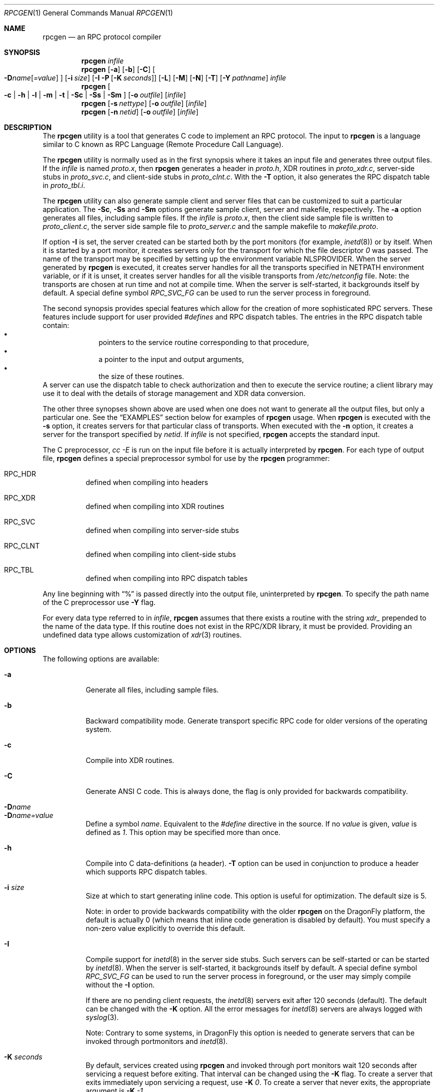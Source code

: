 .Dd September 2, 2005
.Dt RPCGEN 1
.Os
.Sh NAME
.Nm rpcgen
.Nd an RPC protocol compiler
.Sh SYNOPSIS
.Nm
.Ar infile
.Nm
.Op Fl a
.Op Fl b
.Op Fl C
.Oo
.Fl D Ns Ar name Ns Op Ar =value
.Oc
.Op Fl i Ar size
.Op Fl I Fl P Op Fl K Ar seconds
.Op Fl L
.Op Fl M
.Op Fl N
.Op Fl T
.Op Fl Y Ar pathname
.Ar infile
.Nm
.Oo
.Fl c |
.Fl h |
.Fl l |
.Fl m |
.Fl t |
.Fl \&Sc |
.Fl \&Ss |
.Fl \&Sm
.Oc
.Op Fl o Ar outfile
.Op Ar infile
.Nm
.Op Fl s Ar nettype
.Op Fl o Ar outfile
.Op Ar infile
.Nm
.Op Fl n Ar netid
.Op Fl o Ar outfile
.Op Ar infile
.\" .SH AVAILABILITY
.\" .LP
.\" SUNWcsu
.Sh DESCRIPTION
The
.Nm
utility is a tool that generates C code to implement an
.Tn RPC
protocol.
The input to
.Nm
is a language similar to C known as
.Tn RPC
Language (Remote Procedure Call Language).
.Pp
The
.Nm
utility is normally used as in the first synopsis where
it takes an input file and generates three output files.
If the
.Ar infile
is named
.Pa proto.x ,
then
.Nm
generates a header in
.Pa proto.h ,
XDR routines in
.Pa proto_xdr.c ,
server-side stubs in
.Pa proto_svc.c ,
and client-side stubs in
.Pa proto_clnt.c .
With the
.Fl T
option,
it also generates the
.Tn RPC
dispatch table in
.Pa proto_tbl.i .
.Pp
The
.Nm
utility can also generate sample client and server files
that can be customized to suit a particular application.
The
.Fl \&Sc ,
.Fl \&Ss
and
.Fl \&Sm
options generate sample client, server and makefile, respectively.
The
.Fl a
option generates all files, including sample files.
If the
.Ar infile
is
.Pa proto.x ,
then the client side sample file is written to
.Pa proto_client.c ,
the server side sample file to
.Pa proto_server.c
and the sample makefile to
.Pa makefile.proto .
.Pp
If option
.Fl I
is set,
the server created can be started both by the port monitors
(for example,
.Xr inetd 8 )
or by itself.
When it is started by a port monitor,
it creates servers only for the transport for which
the file descriptor
.Em 0
was passed.
The name of the transport may be specified
by setting up the environment variable
.Ev NLSPROVIDER .
When the server generated by
.Nm
is executed,
it creates server handles for all the transports
specified in
.Ev NETPATH
environment variable,
or if it is unset,
it creates server handles for all the visible transports from
.Pa /etc/netconfig
file.
Note:
the transports are chosen at run time and not at compile time.
When the server is self-started,
it backgrounds itself by default.
A special define symbol
.Em RPC_SVC_FG
can be used to run the server process in foreground.
.Pp
The second synopsis provides special features which allow
for the creation of more sophisticated
.Tn RPC
servers.
These features include support for user provided
.Em #defines
and
.Tn RPC
dispatch tables.
The entries in the
.Tn RPC
dispatch table contain:
.Bl -bullet -offset indent -compact
.It
pointers to the service routine corresponding to that procedure,
.It
a pointer to the input and output arguments,
.It
the size of these routines.
.El
A server can use the dispatch table to check authorization
and then to execute the service routine;
a client library may use it to deal with the details of storage
management and XDR data conversion.
.Pp
The other three synopses shown above are used when
one does not want to generate all the output files,
but only a particular one.
See the
.Sx EXAMPLES
section below for examples of
.Nm
usage.
When
.Nm
is executed with the
.Fl s
option,
it creates servers for that particular class of transports.
When
executed with the
.Fl n
option,
it creates a server for the transport specified by
.Ar netid .
If
.Ar infile
is not specified,
.Nm
accepts the standard input.
.Pp
The C preprocessor,
.Em cc -E
is run on the input file before it is actually interpreted by
.Nm .
For each type of output file,
.Nm
defines a special preprocessor symbol for use by the
.Nm
programmer:
.Bl -tag -width indent
.It RPC_HDR
defined when compiling into headers
.It RPC_XDR
defined when compiling into XDR routines
.It RPC_SVC
defined when compiling into server-side stubs
.It RPC_CLNT
defined when compiling into client-side stubs
.It RPC_TBL
defined when compiling into RPC dispatch tables
.El
.Pp
Any line beginning with
.Dq %
is passed directly into the output file,
uninterpreted by
.Nm .
To specify the path name of the C preprocessor use
.Fl Y
flag.
.Pp
For every data type referred to in
.Ar infile ,
.Nm
assumes that there exists a
routine with the string
.Em xdr_
prepended to the name of the data type.
If this routine does not exist in the
.Tn RPC/XDR
library, it must be provided.
Providing an undefined data type
allows customization of
.Xr xdr 3
routines.
.Sh OPTIONS
The following options are available:
.Bl -tag -width indent
.It Fl a
Generate all files, including sample files.
.It Fl b
Backward compatibility mode.
Generate transport specific
.Tn RPC
code for older versions
of the operating system.
.It Fl c
Compile into
.Tn XDR
routines.
.It Fl C
Generate ANSI C code.
This is always done, the flag is only provided for backwards compatibility.
.It Fl D Ns Ar name
.It Fl D Ns Ar name=value
.\".It Fl D Ns Ar name Ns Op Ar =value
Define a symbol
.Ar name .
Equivalent to the
.Em #define
directive in the source.
If no
.Ar value
is given,
.Ar value
is defined as
.Em 1 .
This option may be specified more than once.
.It Fl h
Compile into C data-definitions (a header).
.Fl T
option can be used in conjunction to produce a
header which supports
.Tn RPC
dispatch tables.
.It Fl i Ar size
Size at which to start generating inline code.
This option is useful for optimization.
The default size is 5.
.Pp
Note: in order to provide backwards compatibility with the older
.Nm
on the
.Dx
platform, the default is actually 0 (which means
that inline code generation is disabled by default).
You must specify
a non-zero value explicitly to override this default.
.It Fl I
Compile support for
.Xr inetd 8
in the server side stubs.
Such servers can be self-started or can be started by
.Xr inetd 8 .
When the server is self-started, it backgrounds itself by default.
A special define symbol
.Em RPC_SVC_FG
can be used to run the
server process in foreground, or the user may simply compile without
the
.Fl I
option.
.Pp
If there are no pending client requests, the
.Xr inetd 8
servers exit after 120 seconds (default).
The default can be changed with the
.Fl K
option.
All the error messages for
.Xr inetd 8
servers
are always logged with
.Xr syslog 3 .
.Pp
Note:
Contrary to some systems, in
.Dx
this option is needed to generate
servers that can be invoked through portmonitors and
.Xr inetd 8 .
.It Fl K Ar seconds
By default, services created using
.Nm
and invoked through
port monitors wait 120 seconds
after servicing a request before exiting.
That interval can be changed using the
.Fl K
flag.
To create a server that exits immediately upon servicing a request,
use
.Fl K Ar 0 .
To create a server that never exits, the appropriate argument is
.Fl K Ar -1 .
.Pp
When monitoring for a server,
some portmonitors
.Em always
spawn a new process in response to a service request.
If it is known that a server will be used with such a monitor, the
server should exit immediately on completion.
For such servers,
.Nm
should be used with
.Fl K Ar 0 .
.It Fl l
Compile into client-side stubs.
.It Fl L
When the servers are started in foreground, use
.Xr syslog 3
to log the server errors instead of printing them on the standard
error.
.It Fl m
Compile into server-side stubs,
but do not generate a
.Qq main
routine.
This option is useful for doing callback-routines
and for users who need to write their own
.Qq main
routine to do initialization.
.It Fl M
Generate multithread-safe stubs for passing arguments and results between
rpcgen generated code and user written code.
This option is useful
for users who want to use threads in their code.
However, the
.Xr rpc_svc_calls 3
functions are not yet MT-safe, which means that rpcgen generated server-side
code will not be MT-safe.
.It Fl N
Allow procedures to have multiple arguments.
It also uses the style of parameter passing that closely resembles C.
So, when passing an argument to a remote procedure, you do not have to
pass a pointer to the argument, but can pass the argument itself.
This behavior is different from the old style of
.Nm
generated code.
To maintain backward compatibility,
this option is not the default.
.It Fl n Ar netid
Compile into server-side stubs for the transport
specified by
.Ar netid .
There should be an entry for
.Ar netid
in the
netconfig database.
This option may be specified more than once,
so as to compile a server that serves multiple transports.
.It Fl o Ar outfile
Specify the name of the output file.
If none is specified,
standard output is used
.Fl ( c ,
.Fl h ,
.Fl l ,
.Fl m ,
.Fl n ,
.Fl s ,
.Fl \&Sc ,
.Fl \&Sm ,
.Fl \&Ss ,
and
.Fl t
modes only).
.It Fl P
Compile support for
port monitors
in the server side stubs.
.Pp
Note:
Contrary to some systems, in
.Dx
this option is needed to generate
servers that can be monitored.
.Pp
If the
.Fl I
option has been specified,
.Fl P
is turned off automatically.
.It Fl s Ar nettype
Compile into server-side stubs for all the
transports belonging to the class
.Ar nettype .
The supported classes are
.Em netpath ,
.Em visible ,
.Em circuit_n ,
.Em circuit_v ,
.Em datagram_n ,
.Em datagram_v ,
.Em tcp ,
and
.Em udp
(see
.Xr rpc 3
for the meanings associated with these classes).
This option may be specified more than once.
Note:
the transports are chosen at run time and not at compile time.
.It Fl \&Sc
Generate sample client code that uses remote procedure calls.
.It Fl \&Sm
Generate a sample
.Pa Makefile
which can be used for compiling the application.
.It Fl \&Ss
Generate sample server code that uses remote procedure calls.
.It Fl t
Compile into
.Tn RPC
dispatch table.
.It Fl T
Generate the code to support
.Tn RPC
dispatch tables.
.Pp
The options
.Fl c ,
.Fl h ,
.Fl l ,
.Fl m ,
.Fl s ,
.Fl \&Sc ,
.Fl \&Sm ,
.Fl \&Ss ,
and
.Fl t
are used exclusively to generate a particular type of file,
while the options
.Fl D
and
.Fl T
are global and can be used with the other options.
.It Fl Y Ar pathname
Give the name of the directory where
.Nm
will start looking for the C-preprocessor.
.El
.Sh EXAMPLES
The following example:
.Dl example% rpcgen -T prot.x
.Pp
generates all the five files:
.Pa prot.h ,
.Pa prot_clnt.c ,
.Pa prot_svc.c ,
.Pa prot_xdr.c
and
.Pa prot_tbl.i .
.Pp
The following example sends the C data-definitions (header)
to the standard output.
.Dl example% rpcgen -h prot.x
.Pp
To send the test version of the
.Fl D Ns Ar TEST ,
server side stubs for
all the transport belonging to the class
.Ar datagram_n
to standard output, use:
.Dl example% rpcgen -s datagram_n -DTEST prot.x
.Pp
To create the server side stubs for the transport indicated
by
.Ar netid
tcp,
use:
.Dl example% rpcgen -n tcp -o prot_svc.c prot.x
.Sh SEE ALSO
.Xr cc 1 ,
.Xr rpc 3 ,
.Xr rpc_svc_calls 3 ,
.Xr syslog 3 ,
.Xr xdr 3 ,
.Xr inetd 8
.Rs
.%T The rpcgen chapter in the NETP manual
.Re

